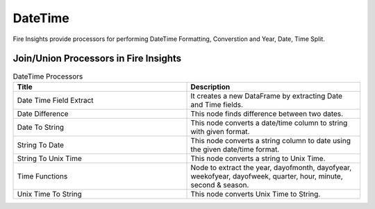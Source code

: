 
DateTime
==========

Fire Insights provide processors for performing DateTime Formatting, Converstion and Year, Date, Time Split.


Join/Union Processors in Fire Insights
----------------------------------------


.. list-table:: DateTime Processors
   :widths: 50 50
   :header-rows: 1

   * - Title
     - Description
   * - Date Time Field Extract
     - It creates a new DataFrame by extracting Date and Time fields.
   * - Date Difference
     - This node finds difference between two dates.
   * - Date To String
     - This node converts a date/time column to string with given format.
   * - String To Date
     - This node converts a string column to date using the given date/time format.
   * - String To Unix Time
     - This node converts a string to Unix Time.
   * - Time Functions
     - Node to extract the year, dayofmonth, dayofyear, weekofyear, dayofweek, quarter, hour, minute, second & season.
   * - Unix Time To String
     - This node converts Unix Time to String. 
